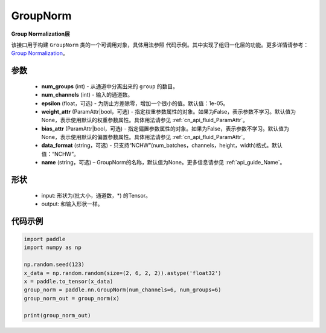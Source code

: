 .. _cn_api_nn_GroupNorm:

GroupNorm
-------------------------------

.. py:class:: paddle.nn.GroupNorm(num_groups, num_channels, epsilon=1e-05, weight_attr=None, bias_attr=None, data_format='NCHW', name=None)

**Group Normalization层**

该接口用于构建 ``GroupNorm`` 类的一个可调用对象，具体用法参照 ``代码示例``。其中实现了组归一化层的功能。更多详情请参考： `Group Normalization <https://arxiv.org/abs/1803.08494>`_。

参数
::::::::::::

    - **num_groups** (int) - 从通道中分离出来的 ``group`` 的数目。
    - **num_channels** (int) - 输入的通道数。
    - **epsilon** (float，可选) - 为防止方差除零，增加一个很小的值。默认值：1e-05。
    - **weight_attr** (ParamAttr|bool，可选) - 指定权重参数属性的对象。如果为False，表示参数不学习。默认值为None，表示使用默认的权重参数属性。具体用法请参见 :ref:`cn_api_fluid_ParamAttr`。
    - **bias_attr** (ParamAttr|bool，可选) - 指定偏置参数属性的对象。如果为False，表示参数不学习。默认值为None，表示使用默认的偏置参数属性。具体用法请参见 :ref:`cn_api_fluid_ParamAttr`。
    - **data_format** (string，可选) - 只支持“NCHW”(num_batches，channels，height，width)格式。默认值：“NCHW”。
    - **name** (string，可选) – GroupNorm的名称，默认值为None。更多信息请参见 :ref:`api_guide_Name`。

形状
::::::::::::

    - input: 形状为(批大小，通道数，\*) 的Tensor。
    - output: 和输入形状一样。

代码示例
::::::::::::

.. code-block:: python

   import paddle
   import numpy as np

   np.random.seed(123)
   x_data = np.random.random(size=(2, 6, 2, 2)).astype('float32')
   x = paddle.to_tensor(x_data) 
   group_norm = paddle.nn.GroupNorm(num_channels=6, num_groups=6)
   group_norm_out = group_norm(x)

   print(group_norm_out)
